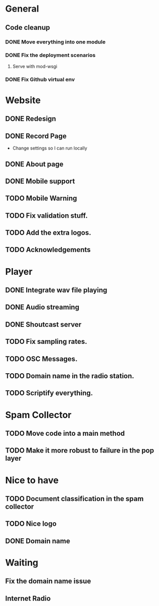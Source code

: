 * General 
** Code cleanup
*** DONE Move everything into one module
*** DONE Fix the deployment scenarios
**** Serve with mod-wsgi

*** DONE Fix Github virtual env
* Website
** DONE Redesign
** DONE Record Page
- Change settings so I can run locally
** DONE About page
** DONE Mobile support
** TODO Mobile Warning
** TODO Fix validation stuff.
** TODO Add the extra logos.
** TODO Acknowledgements
* Player
** DONE Integrate wav file playing
** DONE Audio streaming 
** DONE Shoutcast server
** TODO Fix sampling rates.
** TODO OSC Messages.
** TODO Domain name in the radio station.
** TODO Scriptify everything.
* Spam Collector
** TODO Move code into a main method
** TODO Make it more robust to failure in the pop layer
* Nice to have
** TODO Document classification in the spam collector
** TODO Nice logo
** DONE Domain name
* Waiting
** Fix the domain name issue
** Internet Radio
